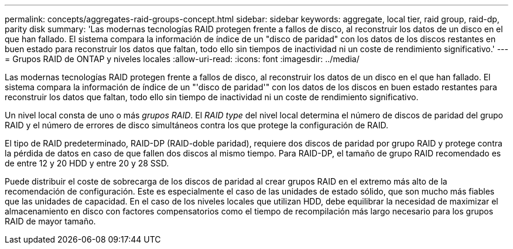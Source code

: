 ---
permalink: concepts/aggregates-raid-groups-concept.html 
sidebar: sidebar 
keywords: aggregate, local tier, raid group, raid-dp, parity disk 
summary: 'Las modernas tecnologías RAID protegen frente a fallos de disco, al reconstruir los datos de un disco en el que han fallado. El sistema compara la información de índice de un "disco de paridad" con los datos de los discos restantes en buen estado para reconstruir los datos que faltan, todo ello sin tiempos de inactividad ni un coste de rendimiento significativo.' 
---
= Grupos RAID de ONTAP y niveles locales
:allow-uri-read: 
:icons: font
:imagesdir: ../media/


[role="lead"]
Las modernas tecnologías RAID protegen frente a fallos de disco, al reconstruir los datos de un disco en el que han fallado. El sistema compara la información de índice de un "'disco de paridad'" con los datos de los discos en buen estado restantes para reconstruir los datos que faltan, todo ello sin tiempo de inactividad ni un coste de rendimiento significativo.

Un nivel local consta de uno o más _grupos RAID_. El _RAID type_ del nivel local determina el número de discos de paridad del grupo RAID y el número de errores de disco simultáneos contra los que protege la configuración de RAID.

El tipo de RAID predeterminado, RAID-DP (RAID-doble paridad), requiere dos discos de paridad por grupo RAID y protege contra la pérdida de datos en caso de que fallen dos discos al mismo tiempo. Para RAID-DP, el tamaño de grupo RAID recomendado es de entre 12 y 20 HDD y entre 20 y 28 SSD.

Puede distribuir el coste de sobrecarga de los discos de paridad al crear grupos RAID en el extremo más alto de la recomendación de configuración. Este es especialmente el caso de las unidades de estado sólido, que son mucho más fiables que las unidades de capacidad. En el caso de los niveles locales que utilizan HDD, debe equilibrar la necesidad de maximizar el almacenamiento en disco con factores compensatorios como el tiempo de recompilación más largo necesario para los grupos RAID de mayor tamaño.
